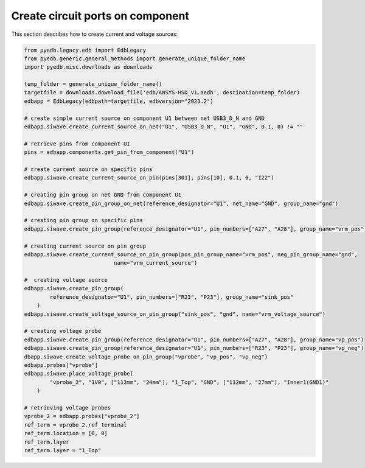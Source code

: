 Create circuit ports on component
=================================
This section describes how to create current and voltage sources:

.. autosummary::
   :toctree: _autosummary

.. code:: python



    from pyedb.legacy.edb import EdbLegacy
    from pyedb.generic.general_methods import generate_unique_folder_name
    import pyedb.misc.downloads as downloads

    temp_folder = generate_unique_folder_name()
    targetfile = downloads.download_file('edb/ANSYS-HSD_V1.aedb', destination=temp_folder)
    edbapp = EdbLegacy(edbpath=targetfile, edbversion="2023.2")

    # create simple current source on component U1 between net USB3_D_N and GND
    edbapp.siwave.create_current_source_on_net("U1", "USB3_D_N", "U1", "GND", 0.1, 0) != ""

    # retrieve pins from component U1
    pins = edbapp.components.get_pin_from_component("U1")

    # create current source on specific pins
    edbapp.siwave.create_current_source_on_pin(pins[301], pins[10], 0.1, 0, "I22")

    # creating pin group on net GND from component U1
    edbapp.siwave.create_pin_group_on_net(reference_designator="U1", net_name="GND", group_name="gnd")

    # creating pin group on specific pins
    edbapp.siwave.create_pin_group(reference_designator="U1", pin_numbers=["A27", "A28"], group_name="vrm_pos")

    # creating current source on pin group
    edbapp.siwave.create_current_source_on_pin_group(pos_pin_group_name="vrm_pos", neg_pin_group_name="gnd",
                                name="vrm_current_source")

    #  creating voltage source
    edbapp.siwave.create_pin_group(
            reference_designator="U1", pin_numbers=["R23", "P23"], group_name="sink_pos"
        )
    edbapp.siwave.create_voltage_source_on_pin_group("sink_pos", "gnd", name="vrm_voltage_source")

    # creating voltage probe
    edbapp.siwave.create_pin_group(reference_designator="U1", pin_numbers=["A27", "A28"], group_name="vp_pos")
    edbapp.siwave.create_pin_group(reference_designator="U1", pin_numbers=["R23", "P23"], group_name="vp_neg")
    dbapp.siwave.create_voltage_probe_on_pin_group("vprobe", "vp_pos", "vp_neg")
    edbapp.probes["vprobe"]
    edbapp.siwave.place_voltage_probe(
            "vprobe_2", "1V0", ["112mm", "24mm"], "1_Top", "GND", ["112mm", "27mm"], "Inner1(GND1)"
        )

    # retrieving voltage probes
    vprobe_2 = edbapp.probes["vprobe_2"]
    ref_term = vprobe_2.ref_terminal
    ref_term.location = [0, 0]
    ref_term.layer
    ref_term.layer = "1_Top"

